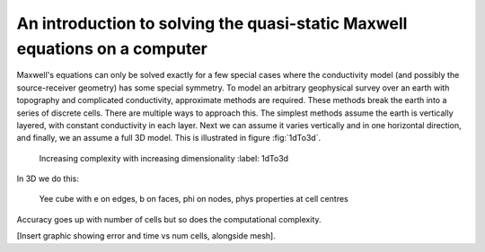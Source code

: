 .. _Maxwell_Discretization:

An introduction to solving the quasi-static Maxwell equations on a computer
---------------------------------------------------------------------------

Maxwell's equations can only be solved exactly for a few special cases where the conductivity model (and possibly the source-receiver geometry) has some special symmetry. To model an arbitrary geophysical survey over an earth with topography and complicated conductivity, approximate methods are required. These methods break the earth into a series of discrete cells. There are multiple ways to approach this. The simplest methods assume the earth is vertically layered, with constant conductivity in each layer. Next we can assume it varies vertically and in one horizontal direction, and finally, we an assume a full 3D model. This is illustrated in figure :fig:`1dTo3d`.

.. figure:: 1-2-3.png

  Increasing complexity with increasing dimensionality
  :label: 1dTo3d

In 3D we do this:

.. figure:: Yee-cube-w-b.png

  Yee cube with e on edges, b on faces, phi on nodes, phys properties at cell centres

Accuracy goes up with number of cells but so does the computational complexity.

[Insert graphic showing error and time vs num cells, alongside mesh].

